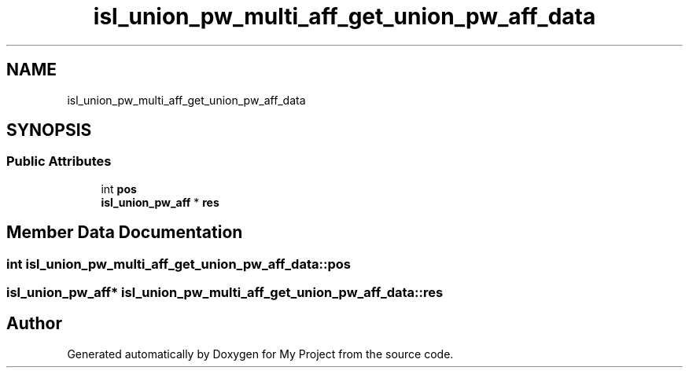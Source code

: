 .TH "isl_union_pw_multi_aff_get_union_pw_aff_data" 3 "Sun Jul 12 2020" "My Project" \" -*- nroff -*-
.ad l
.nh
.SH NAME
isl_union_pw_multi_aff_get_union_pw_aff_data
.SH SYNOPSIS
.br
.PP
.SS "Public Attributes"

.in +1c
.ti -1c
.RI "int \fBpos\fP"
.br
.ti -1c
.RI "\fBisl_union_pw_aff\fP * \fBres\fP"
.br
.in -1c
.SH "Member Data Documentation"
.PP 
.SS "int isl_union_pw_multi_aff_get_union_pw_aff_data::pos"

.SS "\fBisl_union_pw_aff\fP* isl_union_pw_multi_aff_get_union_pw_aff_data::res"


.SH "Author"
.PP 
Generated automatically by Doxygen for My Project from the source code\&.
